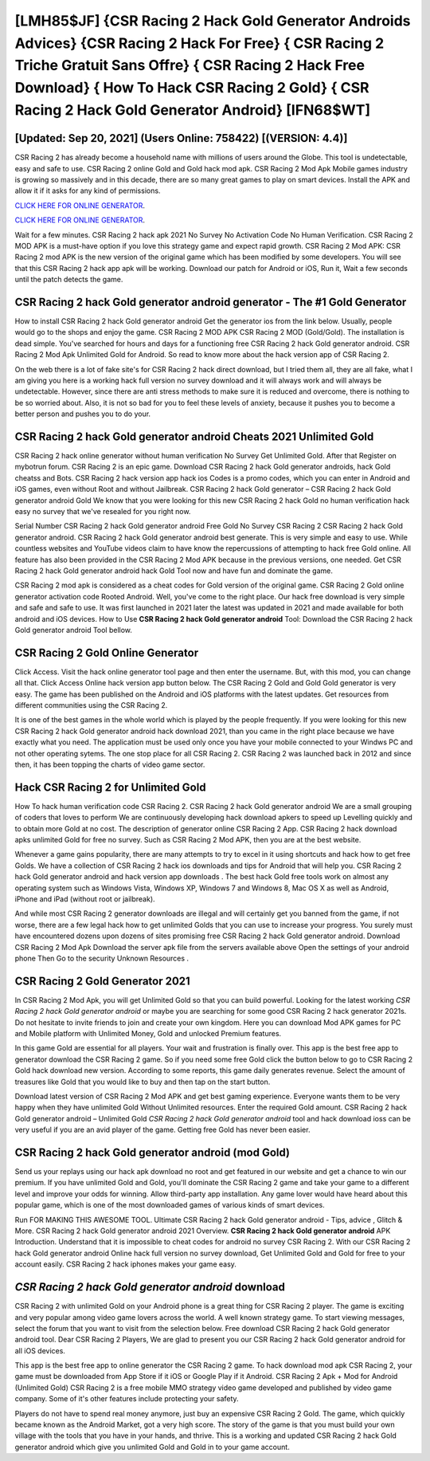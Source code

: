 [LMH85$JF]   {CSR Racing 2 Hack Gold Generator Androids Advices}  {CSR Racing 2 Hack For Free}  { CSR Racing 2 Triche Gratuit Sans Offre}  { CSR Racing 2 Hack Free Download}  { How To Hack CSR Racing 2 Gold}  { CSR Racing 2 Hack Gold Generator Android} [IFN68$WT]
=========

[Updated: Sep 20, 2021] (Users Online: 758422) [(VERSION: 4.4)]
---------

CSR Racing 2 has already become a household name with millions of users around the Globe.  This tool is undetectable, easy and safe to use.  CSR Racing 2 online Gold and Gold hack mod apk.  CSR Racing 2 Mod Apk Mobile games industry is growing so massively and in this decade, there are so many great games to play on smart devices. Install the APK and allow it if it asks for any kind of permissions.

`CLICK HERE FOR ONLINE GENERATOR`_.

.. _CLICK HERE FOR ONLINE GENERATOR: http://maxdld.xyz/8f0cded

`CLICK HERE FOR ONLINE GENERATOR`_.

.. _CLICK HERE FOR ONLINE GENERATOR: http://maxdld.xyz/8f0cded

Wait for a few minutes. CSR Racing 2 hack apk 2021 No Survey No Activation Code No Human Verification.  CSR Racing 2 MOD APK is a must-have option if you love this strategy game and expect rapid growth.  CSR Racing 2 Mod APK: CSR Racing 2 mod APK is the new version of the original game which has been modified by some developers.  You will see that this CSR Racing 2 hack app apk will be working. Download our patch for Android or iOS, Run it, Wait a few seconds until the patch detects the game.

CSR Racing 2 hack Gold generator android generator - The #1 Gold Generator
---------

How to install CSR Racing 2 hack Gold generator android Get the generator ios from the link below.  Usually, people would go to the shops and enjoy the game.  CSR Racing 2 MOD APK CSR Racing 2 MOD (Gold/Gold).  The installation is dead simple.  You've searched for hours and days for a functioning free CSR Racing 2 hack Gold generator android.  CSR Racing 2 Mod Apk Unlimited Gold for Android.  So read to know more about the hack version app of CSR Racing 2.

On the web there is a lot of fake site's for CSR Racing 2 hack direct download, but I tried them all, they are all fake, what I am giving you here is a working hack full version no survey download and it will always work and will always be undetectable. However, since there are anti stress methods to make sure it is reduced and overcome, there is nothing to be so worried about. Also, it is not so bad for you to feel these levels of anxiety, because it pushes you to become a better person and pushes you to do your.


CSR Racing 2 hack Gold generator android Cheats 2021 Unlimited Gold
---------

CSR Racing 2 hack online generator without human verification No Survey Get Unlimited Gold.  After that Register on mybotrun forum.  CSR Racing 2 is an epic game.  Download CSR Racing 2 hack Gold generator androids, hack Gold cheatss and Bots.  CSR Racing 2 hack version app hack ios Codes is a promo codes, which you can enter in Android and iOS games, even without Root and without Jailbreak.  CSR Racing 2 hack Gold generator – CSR Racing 2 hack Gold generator android Gold We know that you were looking for this new CSR Racing 2 hack Gold no human verification hack easy no survey that we've resealed for you right now.

Serial Number CSR Racing 2 hack Gold generator android Free Gold No Survey CSR Racing 2 CSR Racing 2 hack Gold generator android.  CSR Racing 2 hack Gold generator android best generate.  This is very simple and easy to use. While countless websites and YouTube videos claim to have know the repercussions of attempting to hack free Gold online.  All feature has also been provided in the CSR Racing 2 Mod APK because in the previous versions, one needed. Get CSR Racing 2 hack Gold generator android hack Gold Tool now and have fun and dominate the game.

CSR Racing 2 mod apk is considered as a cheat codes for Gold version of the original game.  CSR Racing 2 Gold online generator activation code Rooted Android.  Well, you've come to the right place.  Our hack free download is very simple and safe and safe to use.  It was first launched in 2021 later the latest was updated in 2021 and made available for both android and iOS devices. How to Use **CSR Racing 2 hack Gold generator android** Tool: Download the CSR Racing 2 hack Gold generator android Tool bellow.

CSR Racing 2 Gold Online Generator
---------

Click Access. Visit the hack online generator tool page and then enter the username.  But, with this mod, you can change all that. Click Access Online hack version app button below.  The CSR Racing 2 Gold and Gold Gold generator is very easy. The game has been published on the Android and iOS platforms with the latest updates.  Get resources from different communities using the CSR Racing 2.

It is one of the best games in the whole world which is played by the people frequently.  If you were looking for this new CSR Racing 2 hack Gold generator android hack download 2021, than you came in the right place because we have exactly what you need.  The application must be used only once you have your mobile connected to your Windws PC and not other operating sytems.  The one stop place for all CSR Racing 2. CSR Racing 2 was launched back in 2012 and since then, it has been topping the charts of video game sector.

Hack CSR Racing 2 for Unlimited Gold
---------

How To hack human verification code CSR Racing 2.  CSR Racing 2 hack Gold generator android We are a small grouping of coders that loves to perform We are continuously developing hack download apkers to speed up Levelling quickly and to obtain more Gold at no cost.  The description of generator online CSR Racing 2 App.  CSR Racing 2 hack download apks unlimited Gold for free no survey.  Such as CSR Racing 2 Mod APK, then you are at the best website.

Whenever a game gains popularity, there are many attempts to try to excel in it using shortcuts and hack how to get free Golds.  We have a collection of CSR Racing 2 hack ios downloads and tips for Android that will help you. CSR Racing 2 hack Gold generator android and hack version app downloads .  The best hack Gold free tools work on almost any operating system such as Windows Vista, Windows XP, Windows 7 and Windows 8, Mac OS X as well as Android, iPhone and iPad (without root or jailbreak).

And while most CSR Racing 2 generator downloads are illegal and will certainly get you banned from the game, if not worse, there are a few legal hack how to get unlimited Golds that you can use to increase your progress. You surely must have encountered dozens upon dozens of sites promising free CSR Racing 2 hack Gold generator android. Download CSR Racing 2 Mod Apk Download the server apk file from the servers available above Open the settings of your android phone Then Go to the security Unknown Resources .

CSR Racing 2 Gold Generator 2021
---------

In CSR Racing 2 Mod Apk, you will get Unlimited Gold so that you can build powerful. Looking for the latest working *CSR Racing 2 hack Gold generator android* or maybe you are searching for some good CSR Racing 2 hack generator 2021s.  Do not hesitate to invite friends to join and create your own kingdom. Here you can download Mod APK games for PC and Mobile platform with Unlimited Money, Gold and unlocked Premium features.

In this game Gold are essential for all players.  Your wait and frustration is finally over. This app is the best free app to generator download the CSR Racing 2 game.  So if you need some free Gold click the button below to go to CSR Racing 2 Gold hack download new version.  According to some reports, this game daily generates revenue. Select the amount of treasures like Gold that you would like to buy and then tap on the start button.

Download latest version of CSR Racing 2 Mod APK and get best gaming experience.  Everyone wants them to be very happy when they have unlimited Gold Without Unlimited resources.  Enter the required Gold amount.  CSR Racing 2 hack Gold generator android – Unlimited Gold *CSR Racing 2 hack Gold generator android* tool and hack download ioss can be very useful if you are an avid player of the game.  Getting free Gold has never been easier.

CSR Racing 2 hack Gold generator android (mod Gold)
---------

Send us your replays using our hack apk download no root and get featured in our website and get a chance to win our premium. If you have unlimited Gold and Gold, you'll dominate the ‎CSR Racing 2 game and take your game to a different level and improve your odds for winning. Allow third-party app installation.  Any game lover would have heard about this popular game, which is one of the most downloaded games of various kinds of smart devices.

Run FOR MAKING THIS AWESOME TOOL.  Ultimate CSR Racing 2 hack Gold generator android - Tips, advice , Glitch & More.  CSR Racing 2 hack Gold generator android 2021 Overview.  **CSR Racing 2 hack Gold generator android** APK Introduction.  Understand that it is impossible to cheat codes for android no survey CSR Racing 2.  With our CSR Racing 2 hack Gold generator android Online hack full version no survey download, Get Unlimited Gold and Gold for free to your account easily. CSR Racing 2 hack iphones makes your game easy.

*CSR Racing 2 hack Gold generator android* download
---------

CSR Racing 2 with unlimited Gold on your Android phone is a great thing for CSR Racing 2 player.  The game is exciting and very popular among video game lovers across the world. A well known strategy game.  To start viewing messages, select the forum that you want to visit from the selection below. Free download CSR Racing 2 hack Gold generator android tool.  Dear CSR Racing 2 Players, We are glad to present you our CSR Racing 2 hack Gold generator android for all iOS devices.

This app is the best free app to online generator the CSR Racing 2 game.  To hack download mod apk CSR Racing 2, your game must be downloaded from App Store if it iOS or Google Play if it Android.  CSR Racing 2 Apk + Mod for Android (Unlimited Gold) CSR Racing 2 is a free mobile MMO strategy video game developed and published by video game company.  Some of it's other features include protecting your safety.

Players do not have to spend real money anymore, just buy an expensive CSR Racing 2 Gold.  The game, which quickly became known as the Android Market, got a very high score. The story of the game is that you must build your own village with the tools that you have in your hands, and thrive. This is a working and updated ‎CSR Racing 2 hack Gold generator android which give you unlimited Gold and Gold in to your game account.